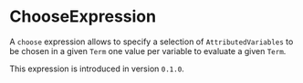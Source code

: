 #+options: toc:nil

* ChooseExpression

A =choose= expression allows to specify a selection
of =AttributedVariables= to be chosen in a given =Term= 
one value per variable to evaluate a given =Term=.

#+html: <callout type="info" icon="true">
This expression is introduced in version =0.1.0=. 
#+html: </callout>
